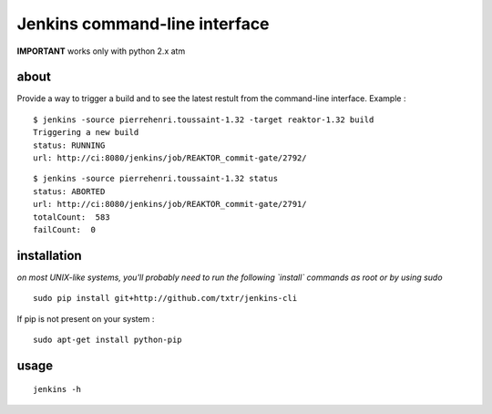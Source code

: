 =============================================
Jenkins command-line interface
=============================================

**IMPORTANT** works only with python 2.x atm

about
*****
Provide a way to trigger a build and to see the latest restult from the command-line interface. Example :

::

  $ jenkins -source pierrehenri.toussaint-1.32 -target reaktor-1.32 build 
  Triggering a new build
  status: RUNNING
  url: http://ci:8080/jenkins/job/REAKTOR_commit-gate/2792/


::

  $ jenkins -source pierrehenri.toussaint-1.32 status                     
  status: ABORTED
  url: http://ci:8080/jenkins/job/REAKTOR_commit-gate/2791/
  totalCount:  583
  failCount:  0

installation
*****
*on most UNIX-like systems, you'll probably need to run the following 
`install` commands as root or by using sudo*

::

  sudo pip install git+http://github.com/txtr/jenkins-cli

If pip is not present on your system : 

::

  sudo apt-get install python-pip

usage
*****
::

  jenkins -h
